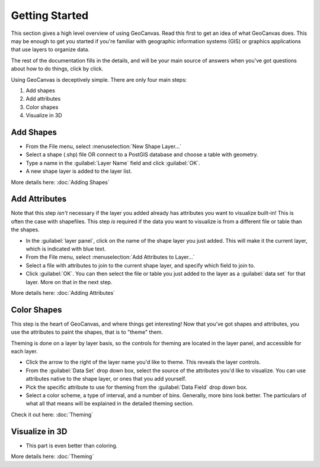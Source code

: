 Getting Started
===============

This section gives a high level overview of using GeoCanvas. Read this first to get an idea of what GeoCanvas does. This may be enough to get you started if you're familiar with geographic information systems (GIS) or graphics applications that use layers to organize data.

The rest of the documentation fills in the details, and will be your main source of answers when you've got questions about how to do things, click by click. 

Using GeoCanvas is deceptively simple.
There are only four main steps:

1. Add shapes
2. Add attributes
3. Color shapes
4. Visualize in 3D

|addshapes| Add Shapes
----------------------

- From the File menu, select :menuselection:`New Shape Layer…`
- Select a shape (.shp) file OR connect to a PostGIS database and choose a table with geometry.
- Type a name in the :guilabel:`Layer Name` field and click :guilabel:`OK`.
- A new shape layer is added to the layer list.

More details here: :doc:`Adding Shapes`


|addattributes| Add Attributes
------------------------------

Note that this step *isn't* necessary if the layer you added already has attributes you want to visualize built-in! This is often the case with shapefiles. This step *is* required if the data you want to visualize is from a different file or table than the shapes.

- In the :guilabel:`layer panel`, click on the name of the shape layer you just added. This will make it the current layer, which is indicated with blue text.
- From the File menu, select :menuselection:`Add Attributes to Layer…`
- Select a file with attributes to join to the current shape layer, and specify which field to join to. 
- Click :guilabel:`OK`. You can then select the file or table you just added to the layer as a :guilabel:`data set` for that layer. More on that in the next step.

More details here: :doc:`Adding Attributes`

|colorshapes| Color Shapes
--------------------------

This step is the heart of GeoCanvas, and where things get interesting! Now that you've got shapes and attributes, you use the attributes to paint the shapes, that is to "theme" them.

Theming is done on a layer by layer basis, so the controls for theming are located in the layer panel, and accessible for each layer.

- Click the arrow to the right of the layer name you'd like to theme. This reveals the layer controls.
- From the :guilabel:`Data Set` drop down box, select the source of the attributes you'd like to visualize. You can use attributes native to the shape layer, or ones that you add yourself.
- Pick the specific attribute to use for theming from the :guilabel:`Data Field` drop down box.
- Select a color scheme, a type of interval, and a number of bins. Generally, more bins look better. The particulars of what all that means will be explained in the detailed theming section.

Check it out here: :doc:`Theming`

|visualizein3d| Visualize in 3D
-------------------------------

- This part is even better than coloring.


More details here: :doc:`Theming`


.. |addshapes| image:: add_shapes.png
   :scale: 50 %

.. |addattributes| image:: add_attributes.png
   :scale: 50 %

.. |colorshapes| image:: color_shapes.png
   :scale: 50 %

.. |visualizein3d| image:: visualize_in_3d.png
   :scale: 50%

